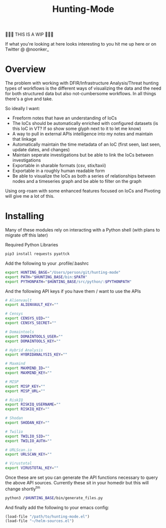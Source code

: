 #+TITLE: Hunting-Mode

🚨🚨🚨 THIS IS A WIP 🚨🚨🚨

If what you're looking at here looks interesting to you hit me up here or on Twitter @  @noonker_

* Overview
The problem with working with DFIR/Infrastructure Analysis/Threat hunting types of workflows is the different ways of visualizing the data and the need for both structured data but also not-cumbersome workflows. In all things there's a give and take.

So ideally I want:
 - Freeform notes that have an understanding of IoCs
 - The IoCs should be automatically enriched with configured datasets (is this IoC in VT? If so show some glyph next to it to let me know)
 - A way to pull in external APIs intelligence into my notes and maintain that linkage
 - Automatically maintain the time metadata of an IoC (first seen, last seen, update dates, and changes)
 - Maintain seperate investigations but be able to link the IoCs between investigations
 - Exportable in sharable formats (csv, stix/taxii)
 - Exportable in a roughly human readable form
 - Be able to visualize the IoCs as both a series of relationships between nodes and a timeseries graph and be able to filter on the graph

Using org-roam with some enhanced features focused on IoCs and Pivoting will give me a lot of this.

* Installing
Many of these modules rely on interacting with a Python shell (with plans to migrate off this later)

Required Python Libraries
#+begin_src bash
pip3 install requests pyattck
#+end_src

Add the following to your .profile/.bashrc
#+begin_src bash
export HUNTING_BASE="/Users/person/git/hunting-mode"
export PATH="$HUNTING_BASE/bin:$PATH"
export PYTHONPATH="$HUNTING_BASE/src/python/:$PYTHONPATH"
#+end_src

And the following API keys if you have them / want to use the APIs
#+begin_src bash
# Alienvault
export ALIENVAULT_KEY=""

# Censys
export CENSYS_UID=""
export CENSYS_SECRET=""

# Domaintools
export DOMAINTOOLS_USER=""
export DOMAINTOOLS_KEY=""

# Hybrid Analysis
export HYBRIDANALYSIS_KEY=""

# Maxmind
export MAXMIND_ID=""
export MAXMIND_KEY=""

# MISP
export MISP_KEY=""
export MISP_URL=""

# RiskIQ
export RISKIQ_USERNAME=""
export RISKIQ_KEY=""

# Shodan
export SHODAN_KEY=""

# Twilio
export TWILIO_SID=""
export TWILIO_AUTH=""

# URLScan.io
export URLSCAN_KEY=""

# Virustotal
export VIRUSTOTAL_KEY=""
#+end_src

Once these are set you can generate the API functions necessary to query the above API sources. Currently these sit in your homedir but this will change shortly^tm

#+begin_src bash
python3 /$HUNTING_BASE/bin/generate_files.py
#+end_src

And finally add the following to your emacs config:
#+begin_src emacs-lisp
(load-file "/path/to/hunting-mode.el")
(load-file "~/helm-sources.el")
#+end_src
